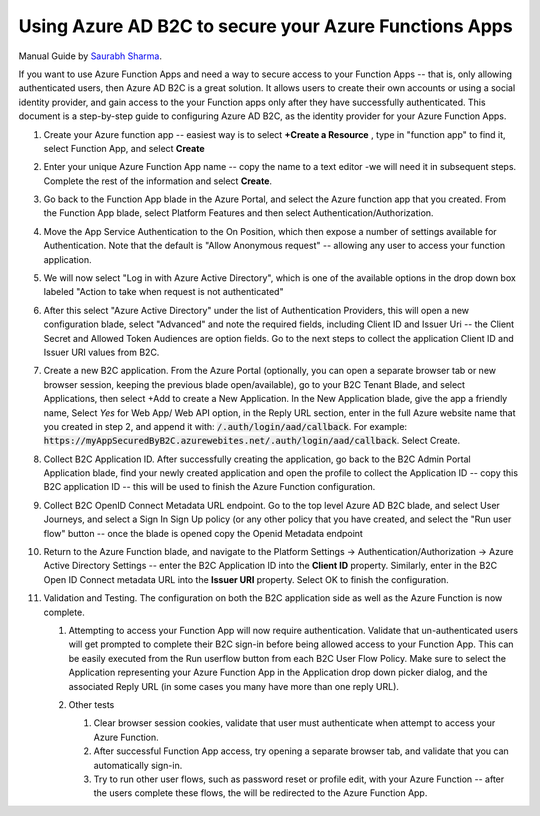 ================================================================================
Using Azure AD B2C to secure your Azure Functions Apps
================================================================================

Manual Guide by
`Saurabh Sharma <https://docs.microsoft.com/answers/answers/40449/view.html>`_.

If you want to use Azure Function Apps and need a way to secure access
to your Function Apps -- that is, only allowing authenticated users,
then Azure AD B2C is a great solution. It allows users to create their
own accounts or using a social identity provider, and gain access to the
your Function apps only after they have successfully authenticated. This
document is a step-by-step guide to configuring Azure AD B2C, as the
identity provider for your Azure Function Apps.

1.  Create your Azure function app -- easiest way is to select **+Create
    a Resource** , type in "function app" to find it, select Function
    App, and select **Create**

    .. image:: ./secure-azure-function-apps-with-microsoft-b2c/01.png
       :alt: 1

2.  Enter your unique Azure Function App name -- copy the name to a text
    editor -we will need it in subsequent steps. Complete the rest of
    the information and select **Create**.

    .. image:: ./secure-azure-function-apps-with-microsoft-b2c/02.png
       :alt: 2

3.  Go back to the Function App blade in the Azure Portal, and select
    the Azure function app that you created. From the Function App
    blade, select Platform Features and then select
    Authentication/Authorization.

    .. image:: ./secure-azure-function-apps-with-microsoft-b2c/03.png
       :alt: 3

4.  Move the App Service Authentication to the On Position, which then
    expose a number of settings available for Authentication. Note that
    the default is "Allow Anonymous request" -- allowing any user to
    access your function application.

    .. image:: ./secure-azure-function-apps-with-microsoft-b2c/04.png
       :alt: 4

5.  We will now select "Log in with Azure Active Directory", which is
    one of the available options in the drop down box labeled "Action to
    take when request is not authenticated"

    .. image:: ./secure-azure-function-apps-with-microsoft-b2c/05.png
       :alt: 5

6.  After this select "Azure Active Directory" under the list of
    Authentication Providers, this will open a new configuration blade,
    select "Advanced" and note the required fields, including Client ID
    and Issuer Uri -- the Client Secret and Allowed Token Audiences are
    option fields. Go to the next steps to collect the application
    Client ID and Issuer URI values from B2C.

    .. image:: ./secure-azure-function-apps-with-microsoft-b2c/06.png
       :alt: 6

7.  Create a new B2C application. From the Azure Portal (optionally, you
    can open a separate browser tab or new browser session, keeping the
    previous blade open/available), go to your B2C Tenant Blade, and
    select Applications, then select +Add to create a New Application.
    In the New Application blade, give the app a friendly name, Select
    *Yes* for Web App/ Web API option, in the Reply URL section,
    enter in the full Azure website name that you created in step 2, and
    append it with: :code:`/.auth/login/aad/callback`. For example:
    :code:`https://myAppSecuredByB2C.azurewebites.net/.auth/login/aad/callback`.
    Select Create.

    .. image:: ./secure-azure-function-apps-with-microsoft-b2c/07.png
       :alt: 7

8.  Collect B2C Application ID. After successfully creating the
    application, go back to the B2C Admin Portal Application blade, find
    your newly created application and open the profile to collect the
    Application ID -- copy this B2C application ID -- this will be used
    to finish the Azure Function configuration.

    .. image:: ./secure-azure-function-apps-with-microsoft-b2c/08.png
       :alt: 8

9.  Collect B2C OpenID Connect Metadata URL endpoint. Go to the top
    level Azure AD B2C blade, and select User Journeys, and select a
    Sign In Sign Up policy (or any other policy that you have created,
    and select the "Run user flow" button -- once the blade is opened
    copy the Openid Metadata endpoint

    .. image:: ./secure-azure-function-apps-with-microsoft-b2c/09.png
       :alt: 9

10. Return to the Azure Function blade, and navigate to the Platform
    Settings -> Authentication/Authorization -> Azure Active Directory
    Settings -- enter the B2C Application ID into the **Client ID**
    property. Similarly, enter in the B2C Open ID Connect metadata URL
    into the **Issuer URI** property. Select OK to finish the
    configuration.

    .. image:: ./secure-azure-function-apps-with-microsoft-b2c/10.png
       :alt: 10

11. Validation and Testing. The configuration on both the B2C
    application side as well as the Azure Function is now complete.

    1.  Attempting to access your Function App will now require
        authentication. Validate that un-authenticated users will get
        prompted to complete their B2C sign-in before being allowed
        access to your Function App. This can be easily executed from
        the Run userflow button from each B2C User Flow Policy. Make
        sure to select the Application representing your Azure Function
        App in the Application drop down picker dialog, and the
        associated Reply URL (in some cases you many have more than one
        reply URL).

        .. image:: ./secure-azure-function-apps-with-microsoft-b2c/11.png
           :alt: 11

    2.  Other tests

        1.  Clear browser session cookies, validate that user must
            authenticate when attempt to access your Azure Function.
        2.  After successful Function App access, try opening a separate
            browser tab, and validate that you can automatically
            sign-in.
        3.  Try to run other user flows, such as password reset or
            profile edit, with your Azure Function -- after the users
            complete these flows, the will be redirected to the Azure
            Function App.
